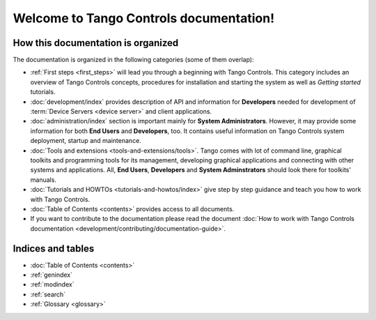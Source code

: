.. Tango Controls documentation master file, created by
   sphinx-quickstart on Sat Aug  6 21:40:12 2016.
   You can adapt this file completely to your liking, but it should at least
   contain the root `toctree` directive.


Welcome to Tango Controls documentation!
========================================

How this documentation is organized
-----------------------------------

The documentation is organized in the following categories (some of them overlap):

* :ref:`First steps <first_steps>` will lead you through a beginning with Tango Controls. This category includes
  an overview of Tango Controls concepts, procedures for installation and starting the system
  as well as *Getting started* tutorials.

* :doc:`development/index` provides description of API and information for **Developers** needed for development
  of :term:`Device Servers <device server>` and client applications.

* :doc:`administration/index` section is important mainly for **System Administrators**. However, it may provide some
  information for both **End Users** and **Developers**, too. It contains useful information on Tango Controls system
  deployment, startup and maintenance.

* :doc:`Tools and extensions <tools-and-extensions/tools>`. Tango comes with lot of command line, graphical toolkits
  and programming tools for its management, developing graphical applications and connecting with other systems and
  applications. All, **End Users**, **Developers** and **System Adminstrators** should look there for toolkits' manuals.

* :doc:`Tutorials and HOWTOs <tutorials-and-howtos/index>` give step by step guidance and teach you how to work
  with Tango Controls.


* :doc:`Table of Contents <contents>` provides access to all documents.

* If you want to contribute to the documentation please read the document
  :doc:`How to work with Tango Controls documentation <development/contributing/documentation-guide>`.


Indices and tables
------------------

* :doc:`Table of Contents <contents>`
* :ref:`genindex`
* :ref:`modindex`
* :ref:`search`
* :ref:`Glossary <glossary>`

